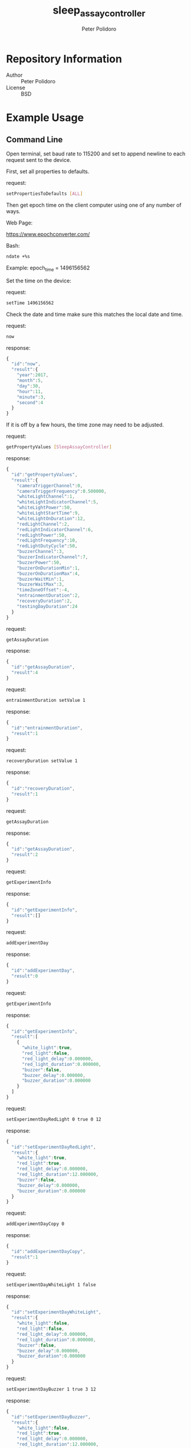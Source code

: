 #+TITLE: sleep_assay_controller
#+AUTHOR: Peter Polidoro
#+EMAIL: peterpolidoro@gmail.com

* Repository Information
  - Author :: Peter Polidoro
  - License :: BSD

* Example Usage

** Command Line

   Open terminal, set baud rate to 115200 and set to append newline to
   each request sent to the device.

   First, set all properties to defaults.

   request:

   #+BEGIN_SRC sh
setPropertiesToDefaults [ALL]
   #+END_SRC

   Then get epoch time on the client computer using one of any number of
   ways.

   Web Page:

   [[https://www.epochconverter.com/]]

   Bash:

   #+BEGIN_SRC sh
ndate +%s
   #+END_SRC

   Example: epoch_time = 1496156562

   Set the time on the device:

   request:

   #+BEGIN_SRC sh
setTime 1496156562
   #+END_SRC

   Check the date and time make sure this matches the local date and
   time.

   request:

   #+BEGIN_SRC sh
now
   #+END_SRC

   response:

   #+BEGIN_SRC js
{
  "id":"now",
  "result":{
    "year":2017,
    "month":5,
    "day":30,
    "hour":11,
    "minute":3,
    "second":4
  }
}
   #+END_SRC

   If it is off by a few hours, the time zone may need to be adjusted.

   request:

   #+BEGIN_SRC sh
getPropertyValues [SleepAssayController]
   #+END_SRC

   response:

   #+BEGIN_SRC js
{
  "id":"getPropertyValues",
  "result":{
    "cameraTriggerChannel":0,
    "cameraTriggerFrequency":0.500000,
    "whiteLightChannel":1,
    "whiteLightIndicatorChannel":5,
    "whiteLightPower":50,
    "whiteLightStartTime":9,
    "whiteLightOnDuration":12,
    "redLightChannel":2,
    "redLightIndicatorChannel":6,
    "redLightPower":50,
    "redLightFrequency":10,
    "redLightDutyCycle":50,
    "buzzerChannel":3,
    "buzzerIndicatorChannel":7,
    "buzzerPower":50,
    "buzzerOnDurationMin":1,
    "buzzerOnDurationMax":4,
    "buzzerWaitMin":1,
    "buzzerWaitMax":3,
    "timeZoneOffset":-4,
    "entrainmentDuration":2,
    "recoveryDuration":2,
    "testingDayDuration":24
  }
}
   #+END_SRC

   request:

   #+BEGIN_SRC sh
getAssayDuration
   #+END_SRC

   response:

   #+BEGIN_SRC js
{
  "id":"getAssayDuration",
  "result":4
}
   #+END_SRC

   request:

   #+BEGIN_SRC sh
entrainmentDuration setValue 1
   #+END_SRC

   response:

   #+BEGIN_SRC js
{
  "id":"entrainmentDuration",
  "result":1
}
   #+END_SRC

   request:

   #+BEGIN_SRC sh
recoveryDuration setValue 1
   #+END_SRC

   response:

   #+BEGIN_SRC js
{
  "id":"recoveryDuration",
  "result":1
}
   #+END_SRC

   request:

   #+BEGIN_SRC sh
getAssayDuration
   #+END_SRC

   response:

   #+BEGIN_SRC js
{
  "id":"getAssayDuration",
  "result":2
}
   #+END_SRC

   request:

   #+BEGIN_SRC sh
getExperimentInfo
   #+END_SRC

   response:

   #+BEGIN_SRC js
{
  "id":"getExperimentInfo",
  "result":[]
}
   #+END_SRC

   request:

   #+BEGIN_SRC sh
addExperimentDay
   #+END_SRC

   response:

   #+BEGIN_SRC js
{
  "id":"addExperimentDay",
  "result":0
}
   #+END_SRC

   request:

   #+BEGIN_SRC sh
getExperimentInfo
   #+END_SRC

   response:

   #+BEGIN_SRC js
{
  "id":"getExperimentInfo",
  "result":[
    {
      "white_light":true,
      "red_light":false,
      "red_light_delay":0.000000,
      "red_light_duration":0.000000,
      "buzzer":false,
      "buzzer_delay":0.000000,
      "buzzer_duration":0.000000
    }
  ]
}
   #+END_SRC

   request:

   #+BEGIN_SRC sh
setExperimentDayRedLight 0 true 0 12
   #+END_SRC

   response:

   #+BEGIN_SRC js
{
  "id":"setExperimentDayRedLight",
  "result":{
    "white_light":true,
    "red_light":true,
    "red_light_delay":0.000000,
    "red_light_duration":12.000000,
    "buzzer":false,
    "buzzer_delay":0.000000,
    "buzzer_duration":0.000000
  }
}
   #+END_SRC

   request:

   #+BEGIN_SRC sh
addExperimentDayCopy 0
   #+END_SRC

   response:

   #+BEGIN_SRC js
{
  "id":"addExperimentDayCopy",
  "result":1
}
   #+END_SRC

   request:

   #+BEGIN_SRC sh
setExperimentDayWhiteLight 1 false
   #+END_SRC

   response:

   #+BEGIN_SRC js
{
  "id":"setExperimentDayWhiteLight",
  "result":{
    "white_light":false,
    "red_light":false,
    "red_light_delay":0.000000,
    "red_light_duration":0.000000,
    "buzzer":false,
    "buzzer_delay":0.000000,
    "buzzer_duration":0.000000
  }
}
   #+END_SRC

   request:

   #+BEGIN_SRC sh
setExperimentDayBuzzer 1 true 3 12
   #+END_SRC

   response:

   #+BEGIN_SRC js
{
  "id":"setExperimentDayBuzzer",
  "result":{
    "white_light":false,
    "red_light":true,
    "red_light_delay":0.000000,
    "red_light_duration":12.000000,
    "buzzer":true,
    "buzzer_delay":3.000000,
    "buzzer_duration":12.000000
  }
}
   #+END_SRC

   request:

   #+BEGIN_SRC sh
getExperimentInfo
   #+END_SRC

   response:

   #+BEGIN_SRC js
{
  "id":"getExperimentInfo",
  "result":[
    {
      "white_light":true,
      "red_light":true,
      "red_light_delay":0.000000,
      "red_light_duration":12.000000,
      "buzzer":false,
      "buzzer_delay":0.000000,
      "buzzer_duration":0.000000
    },
    {
      "white_light":false,
      "red_light":true,
      "red_light_delay":0.000000,
      "red_light_duration":12.000000,
      "buzzer":true,
      "buzzer_delay":3.000000,
      "buzzer_duration":12.000000
    }
  ]
}
   #+END_SRC

   request:

   #+BEGIN_SRC sh
getExperimentDuration
   #+END_SRC

   response:

   #+BEGIN_SRC js
{
  "id":"getExperimentDuration",
  "result":2
}
   #+END_SRC

   request:

   #+BEGIN_SRC sh
getAssayDuration
   #+END_SRC

   response:

   #+BEGIN_SRC js
{
  "id":"getAssayDuration",
  "result":4
}
   #+END_SRC

   request:

   #+BEGIN_SRC sh
testAssay
   #+END_SRC

   response:

   #+BEGIN_SRC js
{
  "id":"testAssay",
  "result":null
}
   #+END_SRC

   request:

   #+BEGIN_SRC sh
getAssayStatus
   #+END_SRC

   response:

   #+BEGIN_SRC js
{
  "id":"getAssayStatus",
  "result":{
    "time_now":1496156712,
    "date_time_now":{
      "year":2017,
      "month":5,
      "day":30,
      "hour":11,
      "minute":5,
      "second":12
    },
    "assay_day":0.500000,
    "phase":"ENTRAINMENT",
    "phase_day":0.500000,
    "white_light_on":true,
    "red_light_pulsing":false,
    "buzzing_possible":false,
    "buzzing":false,
    "testing":true
  }
}
   #+END_SRC

   request:

   #+BEGIN_SRC sh
runAssay
   #+END_SRC

   response:

   #+BEGIN_SRC js
{
  "id":"runAssay",
  "result":null
}
   #+END_SRC

   request:

   #+BEGIN_SRC sh
getAssayEnd
   #+END_SRC

   response:

   #+BEGIN_SRC js
{
  "id":"getAssayEnd",
  "result":{
    "year":2017,
    "month":6,
    "day":3,
    "hour":9,
    "minute":0,
    "second":0
  }
}
   #+END_SRC

** Python

   #+BEGIN_SRC python
from modular_client import ModularClient
import time

dev = ModularClient()
dev.set_properties_to_defaults(['ALL'])
dev.set_time(int(time.time()))
time_zone_offset = -time.timezone/(60*60)
t = time.time()
if time.localtime(t).tm_isdst and time.daylight:
    time_zone_offset = -time.altzone/(60*60)
dev.time_zone_offset('setValue',time_zone_offset)
-4
dev.now()
{'day': 31, 'hour': 13, 'minute': 51, 'month': 5, 'second': 11, 'year': 2017}
# check to make sure this matches the local date and time
dev.get_property_values(['SleepAssayController'])
{'buzzerChannel': 3,
 'buzzerIndicatorChannel': 7,
 'buzzerOnDurationMax': 4,
 'buzzerOnDurationMin': 1,
 'buzzerPower': 50,
 'buzzerWaitMax': 3,
 'buzzerWaitMin': 1,
 'cameraTriggerChannel': 0,
 'cameraTriggerFrequency': 0.5,
 'entrainmentDuration': 2,
 'recoveryDuration': 2,
 'redLightChannel': 2,
 'redLightDutyCycle': 50,
 'redLightFrequency': 10,
 'redLightIndicatorChannel': 6,
 'redLightPower': 50,
 'testingDayDuration': 24,
 'timeZoneOffset': -4,
 'whiteLightChannel': 1,
 'whiteLightIndicatorChannel': 5,
 'whiteLightOnDuration': 12,
 'whiteLightPower': 50,
 'whiteLightStartTime': 9}
dev.get_assay_duration()
4
dev.entrainment_duration('setValue',1)
1
dev.recovery_duration('setValue',1)
1
dev.get_assay_duration()
2
dev.get_experiment_info()
[]
dev.add_experiment_day()
0
dev.get_experiment_info()
[{'buzzer': False,
  'buzzer_delay': 0.0,
  'buzzer_duration': 0.0,
  'red_light': False,
  'red_light_delay': 0.0,
  'red_light_duration': 0.0,
  'white_light': True}]
dev.set_experiment_day_red_light(0,True,0,12)
{'buzzer': False,
 'buzzer_delay': 0.0,
 'buzzer_duration': 0.0,
 'red_light': True,
 'red_light_delay': 0.0,
 'red_light_duration': 12.0,
 'white_light': True}
dev.add_experiment_day_copy(0)
1
dev.set_experiment_day_white_light(1,False)
{'buzzer': False,
 'buzzer_delay': 0.0,
 'buzzer_duration': 0.0,
 'red_light': True,
 'red_light_delay': 0.0,
 'red_light_duration': 12.0,
 'white_light': False}
dev.set_experiment_day_buzzer(1,True,3,12)
{'buzzer': True,
 'buzzer_delay': 3.0,
 'buzzer_duration': 12.0,
 'red_light': True,
 'red_light_delay': 0.0,
 'red_light_duration': 12.0,
 'white_light': False}
dev.get_experiment_info()
[{'buzzer': False,
  'buzzer_delay': 0.0,
  'buzzer_duration': 0.0,
  'red_light': True,
  'red_light_delay': 0.0,
  'red_light_duration': 12.0,
  'white_light': True},
 {'buzzer': True,
  'buzzer_delay': 3.0,
  'buzzer_duration': 12.0,
  'red_light': True,
  'red_light_delay': 0.0,
  'red_light_duration': 12.0,
  'white_light': False}]
dev.get_experiment_duration()
2
dev.get_assay_duration()
4
dev.test_assay()
dev.get_assay_status()
{'assay_day': 0.458333,
 'buzzing': False,
 'buzzing_possible': False,
 'date_time_now': {'day': 31,
  'hour': 13,
  'minute': 53,
  'month': 5,
  'second': 48,
  'year': 2017},
 'phase': 'ENTRAINMENT',
 'phase_day': 0.458333,
 'red_light_pulsing': False,
 'testing': True,
 'time_now': 1496253228,
 'white_light_on': True}
dev.run_assay()
dev.get_assay_end()
{'day': 4, 'hour': 9, 'minute': 0, 'month': 6, 'second': 0, 'year': 2017}
   #+END_SRC

** Matlab

   #+BEGIN_SRC matlab
getAvailableComPorts()
serial_port = 'COM9' % example
dev = ModularClient(serial_port);
dev.open();
dev.setPropertiesToDefaults({'ALL'});
% look up time zone offset for your location
% taking into account daylight savings time
% if necessary
% e.g.
% U.S. Eastern = -5
% U.S. Eastern daylight savings = -4
time_zone_offset = -4;
dev.timeZoneOffset('setValue',time_zone_offset);
dev.setTime(etime(clock,[1970,1,1,0,0,0]));
n = dev.now();
t = clock;
dev.adjustTime((t(4) - n.hour)*60*60);
dev.now()
      year: 2017
     month: 5
       day: 31
      hour: 14
    minute: 41
    second: 54
% check to make sure this matches the local date and time
dev.getPropertyValues({'SleepAssayController'})
          cameraTriggerChannel: 0
        cameraTriggerFrequency: 0.5000
             whiteLightChannel: 1
    whiteLightIndicatorChannel: 5
               whiteLightPower: 50
           whiteLightStartTime: 9
          whiteLightOnDuration: 12
               redLightChannel: 2
      redLightIndicatorChannel: 6
                 redLightPower: 50
             redLightFrequency: 10
             redLightDutyCycle: 50
                 buzzerChannel: 3
        buzzerIndicatorChannel: 7
                   buzzerPower: 50
           buzzerOnDurationMin: 1
           buzzerOnDurationMax: 4
                 buzzerWaitMin: 1
                 buzzerWaitMax: 3
                timeZoneOffset: -4
           entrainmentDuration: 2
              recoveryDuration: 2
            testingDayDuration: 24
dev.getAssayDuration()
    4
dev.entrainmentDuration('setValue',1);
dev.recoveryDuration('setValue',1);
dev.getAssayDuration()
     2
dev.getExperimentInfo()
   Empty cell array: 0-by-1
dev.addExperimentDay()
     0
info = dev.getExperimentInfo();
info{1}
           white_light: 1
             red_light: 0
       red_light_delay: 0
    red_light_duration: 0
                buzzer: 0
          buzzer_delay: 0
       buzzer_duration: 0
dev.setExperimentDayRedLight(0,1,0,12)
           white_light: 1
             red_light: 1
       red_light_delay: 0
    red_light_duration: 12.0000
                buzzer: 0
          buzzer_delay: 0
       buzzer_duration: 0
dev.addExperimentDayCopy(0)
     1
dev.setExperimentDayWhiteLight(1,0)
           white_light: 0
             red_light: 1
       red_light_delay: 0
    red_light_duration: 12.0000
                buzzer: 0
          buzzer_delay: 0
       buzzer_duration: 0
dev.setExperimentDayBuzzer(1,1,3,12)
           white_light: 0
             red_light: 1
       red_light_delay: 0
    red_light_duration: 12.0000
                buzzer: 1
          buzzer_delay: 3
       buzzer_duration: 12.0000
info = dev.getExperimentInfo();
info{2}
           white_light: 0
             red_light: 1
       red_light_delay: 0
    red_light_duration: 12.0000
                buzzer: 1
          buzzer_delay: 3
       buzzer_duration: 12.0000
dev.getExperimentDuration()
     2
dev.getAssayDuration()
     4
dev.testAssay();
dev.getAssayStatus()
             time_now: 1.4963e+09
        date_time_now: [1x1 struct]
            assay_day: 0.7500
                phase: 'ENTRAINMENT'
            phase_day: 0.7500
       white_light_on: 0
    red_light_pulsing: 0
     buzzing_possible: 0
              buzzing: 0
              testing: 1
dev.runAssay();
dev.getAssayEnd()
      year: 2017
     month: 6
       day: 4
      hour: 9
    minute: 0
    second: 0
   #+END_SRC

